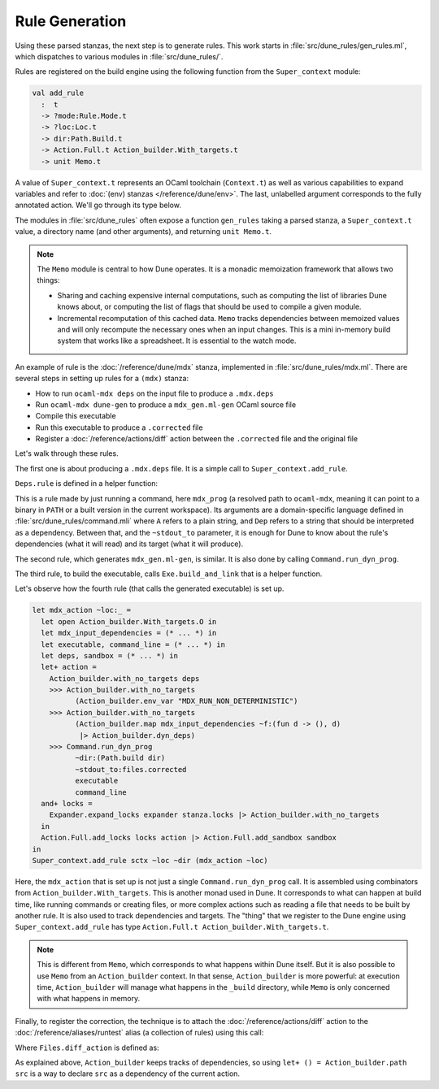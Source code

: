 Rule Generation
---------------

Using these parsed stanzas, the next step is to generate rules. This work
starts in :file:`src/dune_rules/gen_rules.ml`, which dispatches to various
modules in :file:`src/dune_rules/`.

Rules are registered on the build engine using the following function from the
``Super_context`` module:

.. code-block:: ocaml

  val add_rule
    :  t
    -> ?mode:Rule.Mode.t
    -> ?loc:Loc.t
    -> dir:Path.Build.t
    -> Action.Full.t Action_builder.With_targets.t
    -> unit Memo.t

A value of ``Super_context.t`` represents an OCaml toolchain (``Context.t``) as
well as various capabilities to expand variables and refer to :doc:`(env)
stanzas </reference/dune/env>`. The last, unlabelled argument corresponds to
the fully annotated action. We'll go through its type below.

The modules in :file:`src/dune_rules` often expose a function ``gen_rules``
taking a parsed stanza, a ``Super_context.t`` value, a directory name (and
other arguments), and returning ``unit Memo.t``.

.. note::

  The ``Memo`` module is central to how Dune operates. It is a monadic
  memoization framework that allows two things:

  - Sharing and caching expensive internal computations, such as computing the
    list of libraries Dune knows about, or computing the list of flags that
    should be used to compile a given module.
  - Incremental recomputation of this cached data. ``Memo`` tracks dependencies
    between memoized values and will only recompute the necessary ones when an
    input changes. This is a mini in-memory build system that works like a
    spreadsheet. It is essential to the watch mode.

An example of rule is the :doc:`/reference/dune/mdx` stanza, implemented in
:file:`src/dune_rules/mdx.ml`. There are several steps in setting up rules for
a ``(mdx)`` stanza:

- How to run ``ocaml-mdx deps`` on the input file to produce a ``.mdx.deps``
- Run ``ocaml-mdx dune-gen`` to produce a ``mdx_gen.ml-gen`` OCaml source file
- Compile this executable
- Run this executable to produce a ``.corrected`` file
- Register a :doc:`/reference/actions/diff` action between the ``.corrected`` file
  and the original file

Let's walk through these rules.

The first one is about producing a ``.mdx.deps`` file. It is a simple call to
``Super_context.add_rule``.

.. code-block:: ocaml
  :linenos:
  :lineno-start: 312

  let* () = Super_context.add_rule sctx ~loc ~dir (Deps.rule ~dir ~mdx_prog files)

``Deps.rule`` is defined in a helper function:

.. code-block:: ocaml
  :linenos:
  :lineno-start: 77

  let rule ~dir ~mdx_prog (files : Files.t) =
    Command.run_dyn_prog
      ~dir:(Path.build dir)
      mdx_prog
      ~stdout_to:files.deps
      [ Command.Args.A "deps"; Lazy.force color_always; Dep (Path.build files.Files.src) ]

This is a rule made by just running a command, here ``mdx_prog`` (a resolved
path to ``ocaml-mdx``, meaning it can point to a binary in ``PATH`` or a built
version in the current workspace). Its arguments are a domain-specific language
defined in :file:`src/dune_rules/command.mli` where ``A`` refers to a plain
string, and ``Dep`` refers to a string that should be interpreted as a dependency.
Between that, and the ``~stdout_to`` parameter, it is enough for Dune to know
about the rule's dependencies (what it will read) and its target (what it will
produce).

The second rule, which generates ``mdx_gen.ml-gen``, is similar. It is also done
by calling ``Command.run_dyn_prog``.

The third rule, to build the executable, calls ``Exe.build_and_link`` that is a
helper function.

Let's observe how the fourth rule (that calls the generated executable) is set
up.

.. code-block:: ocaml

    let mdx_action ~loc:_ =
      let open Action_builder.With_targets.O in
      let mdx_input_dependencies = (* ... *) in
      let executable, command_line = (* ... *) in
      let deps, sandbox = (* ... *) in
      let+ action =
        Action_builder.with_no_targets deps
        >>> Action_builder.with_no_targets
              (Action_builder.env_var "MDX_RUN_NON_DETERMINISTIC")
        >>> Action_builder.with_no_targets
              (Action_builder.map mdx_input_dependencies ~f:(fun d -> (), d)
               |> Action_builder.dyn_deps)
        >>> Command.run_dyn_prog
              ~dir:(Path.build dir)
              ~stdout_to:files.corrected
              executable
              command_line
      and+ locks =
        Expander.expand_locks expander stanza.locks |> Action_builder.with_no_targets
      in
      Action.Full.add_locks locks action |> Action.Full.add_sandbox sandbox
    in
    Super_context.add_rule sctx ~loc ~dir (mdx_action ~loc)

Here, the ``mdx_action`` that is set up is not just a single
``Command.run_dyn_prog`` call. It is assembled using combinators from
``Action_builder.With_targets``. This is another monad used in Dune. It
corresponds to what can happen at build time, like running commands or creating
files, or more complex actions such as reading a file that needs to be built by
another rule. It is also used to track dependencies and targets. The "thing"
that we register to the Dune engine using ``Super_context.add_rule`` has type
``Action.Full.t Action_builder.With_targets.t``.

.. note::

  This is different from ``Memo``, which corresponds to what happens within
  Dune itself. But it is also possible to use ``Memo`` from an
  ``Action_builder`` context. In that sense, ``Action_builder`` is more
  powerful: at execution time, ``Action_builder`` will manage what happens in
  the ``_build`` directory, while ``Memo`` is only concerned with what happens
  in memory.

Finally, to register the correction, the technique is to attach the
:doc:`/reference/actions/diff` action to the :doc:`/reference/aliases/runtest`
alias (a collection of rules) using this call:

.. code-block:: ocaml
  :linenos:
  :lineno-start: 405

  (* Attach the diff action to the @runtest for the src and corrected files *)
  Files.diff_action files
  |> Super_context.add_alias_action sctx (Alias.make Alias0.runtest ~dir) ~loc ~dir

Where ``Files.diff_action`` is defined as:

.. code-block:: ocaml
  :linenos:
  :lineno-start: 33

  let diff_action { src; corrected; deps = _ } =
    let src = Path.build src in
    let open Action_builder.O in
    let+ () = Action_builder.path src
    and+ () = Action_builder.path (Path.build corrected) in
    Action.Full.make (Action.diff ~optional:false src corrected)
  ;;

As explained above, ``Action_builder`` keeps tracks of dependencies, so using
``let+ () = Action_builder.path src`` is a way to declare ``src`` as a
dependency of the current action.
